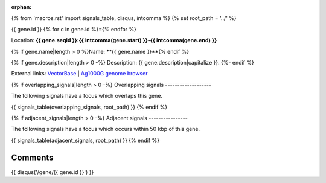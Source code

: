 :orphan:
{% from 'macros.rst' import signals_table, disqus, intcomma %}
{% set root_path = '../' %}

{{ gene.id }}
{% for c in gene.id %}={% endfor %}

Location: **{{ gene.seqid }}:{{ intcomma(gene.start) }}-{{ intcomma(gene.end) }}**

{% if gene.name|length > 0 %}Name: **{{ gene.name }}**{% endif %}

{% if gene.description|length > 0 -%}
Description: {{ gene.description|capitalize }}.
{%- endif %}

External links:
`VectorBase <https://www.vectorbase.org/Anopheles_gambiae/Gene/Summary?g={{ gene.id }}>`_ |
`Ag1000G genome browser <https://www.malariagen.net/apps/ag1000g/phase1-AR3/index.html?genome_region={{ gene.seqid }}:{{ gene.start }}-{{ gene.end }}#genomebrowser>`_

{% if overlapping_signals|length > 0 -%}
Overlapping signals
-------------------

The following signals have a focus which overlaps this gene.

{{ signals_table(overlapping_signals, root_path) }}
{% endif %}

{% if adjacent_signals|length > 0 -%}
Adjacent signals
----------------

The following signals have a focus which occurs within 50 kbp of this gene.

{{ signals_table(adjacent_signals, root_path) }}
{% endif %}

Comments
--------

{{ disqus('/gene/{{ gene.id }}') }}
